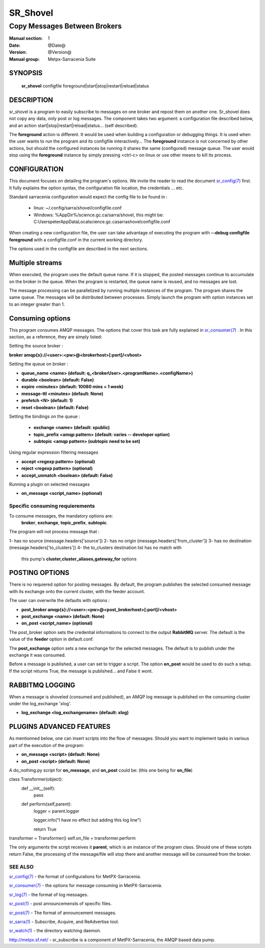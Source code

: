 ==============
 SR_Shovel 
==============

-----------------------------
Copy Messages Between Brokers
-----------------------------

:Manual section: 1
:Date: @Date@
:Version: @Version@
:Manual group: Metpx-Sarracenia Suite



SYNOPSIS
========

 **sr_shovel** configfile foreground|start|stop|restart|reload|status

DESCRIPTION
===========


sr_shovel is a program to easily subscribe to messages on one broker and 
repost them on another one.  Sr_shovel does not copy any data, only post or log
messages.  The component takes two argument: a configuration file described below,
and an action start|stop|restart|reload|status... (self described).

The **foreground** action is different. It would be used when building a configuration
or debugging things. It is used when the user wants to run the program and its configfile 
interactively...   The **foreground** instance is not concerned by other actions, 
but should the configured instances be running it shares the same (configured) message queue.
The user would stop using the **foreground** instance by simply pressing <ctrl-c> on linux 
or use other means to kill its process. 


CONFIGURATION
=============

This document focuses on detailing the program's options. We invite the reader to
read the document `sr_config(7) <sr_config.7.html>`_  first. It fully explains the
option syntax, the configuration file location, the credentials ... etc.

Standard sarracenia configuration would expect the config file to be found in :

 - linux: ~/.config/sarra/shovel/configfile.conf
 - Windows: %AppDir%/science.gc.ca/sarra/shovel, this might be:
   C:\Users\peter\AppData\Local\science.gc.ca\sarra\shovel\configfile.conf

When creating a new configuration file, the user can take advantage of executing
the program with  **--debug configfile foreground**  with a configfile.conf in
the current working directory.

The options used in the configfile are described in the next sections.


Multiple streams
================

When executed,  the program  uses the default queue name.
If it is stopped, the posted messages continue to accumulate on the 
broker in the queue.  When the program is restarted, the queue name 
is reused, and no messages are lost.

The message processing can be parallelized by running multiple instances of the program. 
The program shares the same queue. The messages will be distributed  between processes.
Simply launch the program with option instances set to an integer greater than 1.


Consuming options
=================

This program consumes AMQP messages. The options that cover this task are
fully explained in `sr_consumer(7) <sr_consumer.7.html>`_ . In this section,
as a reference, they are simply listed:

Setting the source broker :

**broker amqp{s}://<user>:<pw>@<brokerhost>[:port]/<vhost>**

Setting the queue on broker :

- **queue_name    <name>         (default: q_<brokerUser>.<programName>.<configName>)** 
- **durable       <boolean>      (default: False)** 
- **expire        <minutes>      (default: 10080 mins = 1 week)** 
- **message-ttl   <minutes>      (default: None)** 
- **prefetch      <N>            (default: 1)** 
- **reset         <boolean>      (default: False)** 

Setting the bindings on the queue :

 - **exchange      <name>         (default: xpublic)** 
 - **topic_prefix  <amqp pattern> (default: varies -- developer option)** 
 - **subtopic      <amqp pattern> (subtopic need to be set)** 

Using regular expression filtering messages

- **accept       <regexp pattern> (optional)** 
- **reject       <regexp pattern> (optional)** 
- **accept_unmatch      <boolean> (default: False)** 

Running a plugin on selected messages

- **on_message      <script_name> (optional)** 

Specific consuming requierements
--------------------------------

To consume messages, the mandatory options are:
 **broker**, **exchange**, **topic_prefix**, **subtopic**.

The program will not process message that :

1- has no source      (message.headers['source'])
2- has no origin      (message.headers['from_cluster'])
3- has no destination (message.headers['to_clusters'])
4- the to_clusters destination list has no match with
   this pump's **cluster,cluster_aliases,gateway_for**  options

 
POSTING OPTIONS
===============

There is no requiered option for posting messages.
By default, the program publishes the selected consumed message with its exchange
onto the current cluster, with the feeder account.

The user can overwrite the defaults with options :

- **post_broker    amqp{s}://<user>:<pw>@<post_brokerhost>[:port]/<vhost>**
- **post_exchange   <name>        (default: None)** 
- **on_post         <script_name> (optional)** 

The post_broker option sets the credential informations to connect to the
output **RabbitMQ** server. The default is the value of the **feeder** option
in default.conf.

The **post_exchange** option sets a new exchange for the selected messages.
The default is to publish under the exchange it was consumed.

Before a message is published, a user can set to trigger a script.
The option **on_post** would be used to do such a setup. If the script returns
True, the message is published... and False it wont.



RABBITMQ LOGGING
================

When a message is shoveled (consumed and published), an AMQP log message is published
on the consuming cluster under the log_exchange 'xlog'.

- **log_exchange <log_exchangename> (default: xlog)** 


PLUGINS ADVANCED FEATURES
=========================

As mentionned below, one can insert scripts into the flow of messages:
Should you want to implement tasks in various part of the execution of the program:

- **on_message  <script>        (default: None)** 
- **on_post     <script>        (default: None)** 

A do_nothing.py script for **on_message**, and **on_post** could be:
(this one being for **on_file**)

class Transformer(object): 
      def __init__(self):
          pass

      def perform(self,parent):
          logger = parent.logger

          logger.info("I have no effect but adding this log line")

          return True

transformer  = Transformer()
self.on_file = transformer.perform

The only arguments the script receives it **parent**, which is an instance of
the program class.
Should one of these scripts return False, the processing of the message/file
will stop there and another message will be consumed from the broker.


SEE ALSO
--------

`sr_config(7) <sr_config.7.html>`_ - the format of configurations for MetPX-Sarracenia.

`sr_consumer(7) <sr_consumer.7.html>`_ - the options for message consuming in MetPX-Sarracenia.

`sr_log(7) <sr_log.7.html>`_ - the format of log messages.

`sr_post(1) <sr_post.1.html>`_ - post announcemensts of specific files.

`sr_post(7) <sr_post.7.html>`_ - The format of announcement messages.

`sr_sarra(1) <sr_sarra.1.html>`_ - Subscribe, Acquire, and ReAdvertise tool.

`sr_watch(1) <sr_watch.1.html>`_ - the directory watching daemon.

`http://metpx.sf.net/ <http://metpx.sf.net/>`_ - sr_subscribe is a component of MetPX-Sarracenia, the AMQP based data pump.
